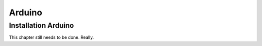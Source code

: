 Arduino
===========

Installation Arduino
------------------------

This chapter still needs to be done. Really.

